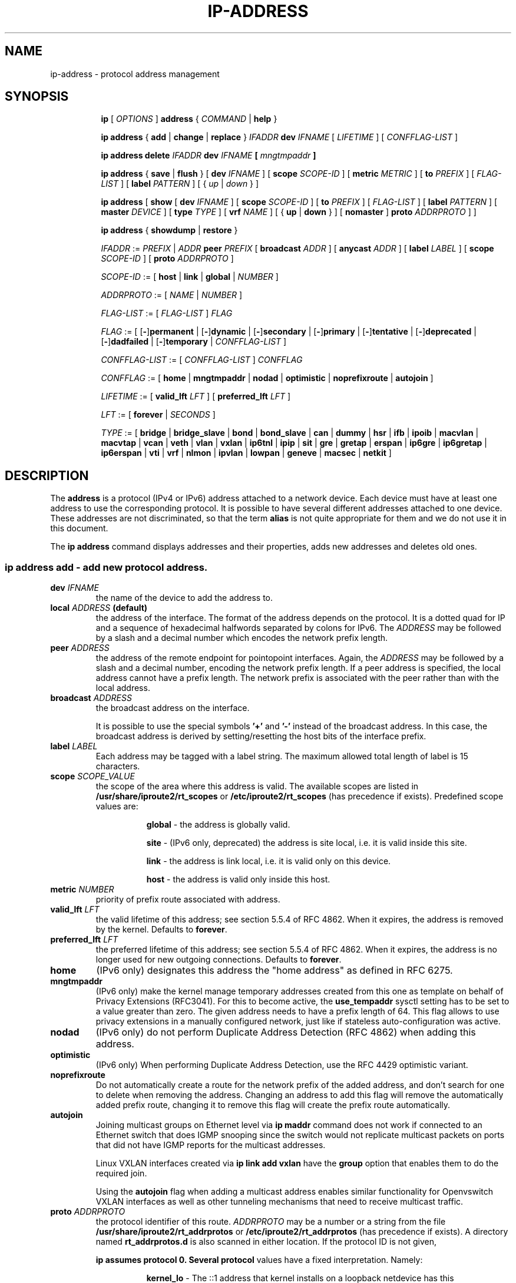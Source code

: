 .TH "IP\-ADDRESS" 8 "20 Dec 2011" "iproute2" "Linux"
.SH "NAME"
ip-address \- protocol address management
.SH "SYNOPSIS"
.sp
.ad l
.in +8
.ti -8
.B ip
.RI "[ " OPTIONS " ]"
.B address
.RI " { " COMMAND " | "
.BR help " }"
.sp

.ti -8
.BR "ip address" " { " add " | " change " | " replace " } "
.IB IFADDR " dev " IFNAME
.RI "[ " LIFETIME " ] [ " CONFFLAG-LIST " ]"

.ti -8
.BR "ip address delete"
.IB IFADDR " dev " IFNAME " [ " mngtmpaddr " ]"

.ti -8
.BR "ip address" " { " save " | " flush " } [ " dev
.IR IFNAME " ] [ "
.B  scope
.IR SCOPE-ID " ] [ "
.B  metric
.IR METRIC " ] [ "
.B  to
.IR PREFIX " ] [ " FLAG-LIST " ] [ "
.B  label
.IR PATTERN " ] [ { " up " | " down " } ]"

.ti -8
.BR "ip address" " [ " show  " [ " dev
.IR IFNAME " ] [ "
.B  scope
.IR SCOPE-ID " ] [ "
.B  to
.IR PREFIX " ] [ " FLAG-LIST " ] [ "
.B  label
.IR PATTERN " ] [ "
.B  master
.IR DEVICE " ] [ "
.B  type
.IR TYPE " ] [ "
.B vrf
.IR NAME " ] [ { "
.BR up " | " down " } ] ["
.BR nomaster " ]"
.B proto
.IR ADDRPROTO " ] ]"

.ti -8
.BR "ip address" " { " showdump " | " restore " }"

.ti -8
.IR IFADDR " := " PREFIX " | " ADDR
.B  peer
.IR PREFIX " [ "
.B  broadcast
.IR ADDR " ] [ "
.B  anycast
.IR ADDR " ] [ "
.B  label
.IR LABEL " ] [ "
.B  scope
.IR SCOPE-ID " ] [ "
.B proto
.IR ADDRPROTO " ]"

.ti -8
.IR SCOPE-ID " := "
.RB "[ " host " | " link " | " global " | "
.IR NUMBER " ]"

.ti -8
.IR ADDRPROTO " := [ "
.IR NAME " | " NUMBER " ]"

.ti -8
.IR FLAG-LIST " := [ "  FLAG-LIST " ] " FLAG

.ti -8
.IR FLAG " := ["
.RB [ - ] permanent " |"
.RB [ - ] dynamic " |"
.RB [ - ] secondary " |"
.RB [ - ] primary " |"
.RB [ - ] tentative " |"
.RB [ - ] deprecated " |"
.RB [ - ] dadfailed " |"
.RB [ - ] temporary " |"
.IR CONFFLAG-LIST " ]"

.ti -8
.IR CONFFLAG-LIST " := [ "  CONFFLAG-LIST " ] " CONFFLAG

.ti -8
.IR CONFFLAG " := "
.RB "[ " home " | " mngtmpaddr " | " nodad " | " optimistic " | " noprefixroute " | " autojoin " ]"

.ti -8
.IR LIFETIME " := [ "
.BI valid_lft " LFT"
.RB "] [ " preferred_lft
.IR  LFT " ]"

.ti -8
.IR LFT " := [ "
.BR forever " |"
.IR SECONDS " ]"

.ti -8
.IR TYPE " := [ "
.BR bridge " | "
.BR bridge_slave " |"
.BR bond " | "
.BR bond_slave " |"
.BR can " | "
.BR dummy " | "
.BR hsr " | "
.BR ifb " | "
.BR ipoib " |"
.BR macvlan  " | "
.BR macvtap  " | "
.BR vcan " | "
.BR veth " | "
.BR vlan " | "
.BR vxlan " |"
.BR ip6tnl " |"
.BR ipip " |"
.BR sit " |"
.BR gre " |"
.BR gretap " |"
.BR erspan " |"
.BR ip6gre " |"
.BR ip6gretap " |"
.BR ip6erspan " |"
.BR vti " |"
.BR vrf " |"
.BR nlmon " |"
.BR ipvlan " |"
.BR lowpan " |"
.BR geneve " |"
.BR macsec " |"
.BR netkit " ]"

.SH "DESCRIPTION"
The
.B address
is a protocol (IPv4 or IPv6) address attached
to a network device. Each device must have at least one address
to use the corresponding protocol. It is possible to have several
different addresses attached to one device. These addresses are not
discriminated, so that the term
.B alias
is not quite appropriate for them and we do not use it in this document.
.sp
The
.B ip address
command displays addresses and their properties, adds new addresses
and deletes old ones.

.SS ip address add - add new protocol address.

.TP
.BI dev " IFNAME "
the name of the device to add the address to.

.TP
.BI local " ADDRESS " (default)
the address of the interface. The format of the address depends
on the protocol. It is a dotted quad for IP and a sequence of
hexadecimal halfwords separated by colons for IPv6. The
.I ADDRESS
may be followed by a slash and a decimal number which encodes
the network prefix length.

.TP
.BI peer " ADDRESS"
the address of the remote endpoint for pointopoint interfaces.
Again, the
.I ADDRESS
may be followed by a slash and a decimal number, encoding the network
prefix length. If a peer address is specified, the local address
cannot have a prefix length. The network prefix is associated
with the peer rather than with the local address.

.TP
.BI broadcast " ADDRESS"
the broadcast address on the interface.
.sp
It is possible to use the special symbols
.B '+'
and
.B '-'
instead of the broadcast address. In this case, the broadcast address
is derived by setting/resetting the host bits of the interface prefix.

.TP
.BI label " LABEL"
Each address may be tagged with a label string.
The maximum allowed total length of label is 15 characters.

.TP
.BI scope " SCOPE_VALUE"
the scope of the area where this address is valid.
The available scopes are listed in
.BR /usr/share/iproute2/rt_scopes " or " /etc/iproute2/rt_scopes
(has precedence if exists).
Predefined scope values are:

.in +8
.B global
- the address is globally valid.
.sp
.B site
- (IPv6 only, deprecated) the address is site local, i.e. it is
valid inside this site.
.sp
.B link
- the address is link local, i.e. it is valid only on this device.
.sp
.B host
- the address is valid only inside this host.
.in -8

.TP
.BI metric " NUMBER"
priority of prefix route associated with address.

.TP
.BI valid_lft " LFT"
the valid lifetime of this address; see section 5.5.4 of
RFC 4862. When it expires, the address is removed by the kernel.
Defaults to
.BR "forever" .

.TP
.BI preferred_lft " LFT"
the preferred lifetime of this address; see section 5.5.4
of RFC 4862. When it expires, the address is no longer used for new
outgoing connections. Defaults to
.BR "forever" .

.TP
.B home
(IPv6 only) designates this address the "home address" as defined in
RFC 6275.

.TP
.B mngtmpaddr
(IPv6 only) make the kernel manage temporary addresses created from this one as
template on behalf of Privacy Extensions (RFC3041). For this to become active,
the \fBuse_tempaddr\fP sysctl setting has to be set to a value greater than
zero.  The given address needs to have a prefix length of 64. This flag allows
to use privacy extensions in a manually configured network, just like if
stateless auto-configuration was active.

.TP
.B nodad
(IPv6 only) do not perform Duplicate Address Detection (RFC 4862) when
adding this address.

.TP
.B optimistic
(IPv6 only) When performing Duplicate Address Detection, use the RFC 4429
optimistic variant.

.TP
.B noprefixroute
Do not automatically create a route for the network prefix of the added
address, and don't search for one to delete when removing the address. Changing
an address to add this flag will remove the automatically added prefix route,
changing it to remove this flag will create the prefix route automatically.

.TP
.B autojoin
Joining multicast groups on Ethernet level via
.B "ip maddr"
command does not work if connected to an Ethernet switch that does IGMP
snooping since the switch would not replicate multicast packets on ports that
did not have IGMP reports for the multicast addresses.

Linux VXLAN interfaces created via
.B "ip link add vxlan"
have the
.B group
option that enables them to do the required join.

Using the
.B autojoin
flag when adding a multicast address enables similar functionality for
Openvswitch VXLAN interfaces as well as other tunneling mechanisms that need to
receive multicast traffic.

.TP
.BI proto " ADDRPROTO"
the protocol identifier of this route.
.I ADDRPROTO
may be a number or a string from the file
.BR /usr/share/iproute2/rt_addrprotos " or " /etc/iproute2/rt_addrprotos
(has precedence if exists).  A directory named
.BR rt_addrprotos.d
is also scanned in either location.
If the protocol ID is not given,

.B ip assumes protocol 0. Several protocol
values have a fixed interpretation. Namely:

.in +8
.B kernel_lo
- The ::1 address that kernel installs on a loopback netdevice has this
  protocol value
.sp

.B kernel_ra
- IPv6 addresses installed in response to router advertisement messages
.sp

.B kernel_ll
- Link-local addresses have this protocol value
.sp
.in -8

.sp
The rest of the values are not reserved and the administrator is free
to assign (or not to assign) protocol tags.

.SS ip address delete - delete protocol address
.B Arguments:
coincide with the arguments of
.B ip address add.
.sp
The device name is a required argument.

.SS ip address show - look at protocol addresses

.TP
.BI dev " IFNAME " (default)
name of device.

.TP
.BI scope " SCOPE_VAL"
only list addresses with this scope.

.TP
.BI to " PREFIX"
only list addresses matching this prefix.

.TP
.BI label " PATTERN"
only list addresses with labels matching the
.IR "PATTERN" .
.I PATTERN
is a usual shell style pattern.

.TP
.BI master " DEVICE"
only list interfaces enslaved to this master device.

.TP
.BI vrf " NAME "
only list interfaces enslaved to this vrf.

.TP
.BI type " TYPE"
only list interfaces of the given type.

Note that the type name is not checked against the list of supported types -
instead it is sent as-is to the kernel. Later it is used to filter the returned
interface list by comparing it with the relevant attribute in case the kernel
didn't filter already. Therefore any string is accepted, but may lead to empty
output.

.TP
.B up
only list running interfaces.

.TP
.B down
only list not running interfaces.

.TP
.B nomaster
only list interfaces with no master.

.TP
.BR dynamic " and " permanent
(IPv6 only) only list addresses installed due to stateless
address configuration or only list permanent (not dynamic)
addresses. These two flags are inverses of each other, so
.BR -dynamic " is equal to " permanent " and "
.BR -permanent " is equal to " dynamic .

.TP
.B tentative
(IPv6 only) only list addresses which have not yet passed duplicate
address detection.

.TP
.B -tentative
(IPv6 only) only list addresses which are not in the process of
duplicate address detection currently.

.TP
.B deprecated
(IPv6 only) only list deprecated addresses.

.TP
.B -deprecated
(IPv6 only) only list addresses not being deprecated.

.TP
.B dadfailed
(IPv6 only) only list addresses which have failed duplicate
address detection.

.TP
.B -dadfailed
(IPv6 only) only list addresses which have not failed duplicate
address detection.

.TP
.BR temporary " or " secondary
List temporary IPv6 or secondary IPv4 addresses only. The Linux kernel shares a
single bit for those, so they are actually aliases for each other although the
meaning differs depending on address family.

.TP
.BR -temporary " or " -secondary
These flags are aliases for
.BR primary .

.TP
.B primary
List only primary addresses, in IPv6 exclude temporary ones. This flag is the
inverse of
.BR temporary " and " secondary .

.TP
.B -primary
This is an alias for
.BR temporary " or " secondary .

.TP
.BI proto " ADDRPROTO"
Only show addresses with a given protocol, or those for which the kernel
response did not include protocol. See the corresponding argument to
.B ip address add
for details about address protocols.

.SS ip address flush - flush protocol addresses
This command flushes the protocol addresses selected by some criteria.

.PP
This command has the same arguments as
.BR show " except that " type " and " master " selectors are not supported."
Another difference is that it does not run when no arguments are given.

.PP
.B Warning:
This command and other
.B flush
commands are unforgiving. They will cruelly purge all the addresses.

.PP
With the
.B -statistics
option, the command becomes verbose. It prints out the number of deleted
addresses and the number of rounds made to flush the address list.
If this option is given twice,
.B ip address flush
also dumps all the deleted addresses in the format described in the
previous subsection.

.SH "EXAMPLES"
.PP
ip address show
.RS 4
Shows IPv4 and IPv6 addresses assigned to all network interfaces. The 'show'
subcommand can be omitted.
.RE
.PP
ip address show up
.RS 4
Same as above except that only addresses assigned to active network interfaces
are shown.
.RE
.PP
ip address show dev eth0
.RS 4
Shows IPv4 and IPv6 addresses assigned to network interface eth0.
.RE
.PP
ip address add 2001:0db8:85a3::0370:7334/64 dev eth1
.RS 4
Adds an IPv6 address to network interface eth1.
.RE
.PP
ip address delete 2001:0db8:85a3::0370:7334/64 dev eth1
.RS 4
Delete the IPv6 address added above.
.RE
.PP
ip address flush dev eth4 scope global
.RS 4
Removes all global IPv4 and IPv6 addresses from device eth4. Without 'scope
global' it would remove all addresses including IPv6 link-local ones.
.RE

.SH SEE ALSO
.br
.BR ip (8)

.SH AUTHOR
Original Manpage by Michail Litvak <mci@owl.openwall.com>
